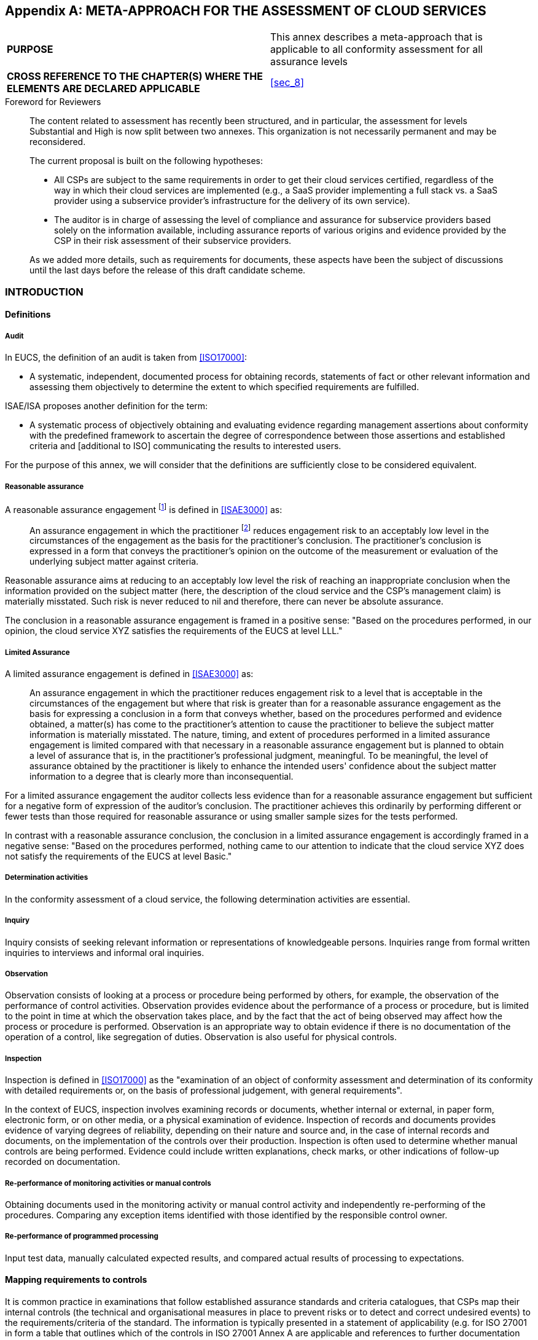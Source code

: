 

[[annex_b]]
[appendix]
== META-APPROACH FOR THE ASSESSMENT OF CLOUD SERVICES

[cols="2",options="unnumbered"]
|===
| *PURPOSE*
| This annex describes a meta-approach that is applicable to all conformity
assessment for all assurance levels
| *CROSS REFERENCE TO THE CHAPTER(S) WHERE THE ELEMENTS ARE DECLARED
APPLICABLE*
| <<sec_8>>
|===

.Foreword for Reviewers
____
The content related to assessment has recently been structured, and
in particular, the assessment for levels Substantial and High is now
split between two annexes. This organization is not necessarily permanent
and may be reconsidered.

The current proposal is built on the following hypotheses:

* All CSPs are subject to the same requirements in order to get their
cloud services certified, regardless of the way in which their cloud
services are implemented (e.g., a SaaS provider implementing a full
stack vs. a SaaS provider using a subservice provider's infrastructure
for the delivery of its own service).

* The auditor is in charge of assessing the level of compliance and
assurance for subservice providers based solely on the information
available, including assurance reports of various origins and evidence
provided by the CSP in their risk assessment of their subservice providers.

As we added more details, such as requirements for documents, these
aspects have been the subject of discussions until the last days before
the release of this draft candidate scheme.
____

[[sec_B.1]]
=== INTRODUCTION

[[sec_B.1.1]]
==== Definitions

===== Audit

In EUCS, the definition of an audit is taken from <<ISO17000>>:

* A systematic, independent, documented process for obtaining records,
statements of fact or other relevant information and assessing them
objectively to determine the extent to which specified requirements
are fulfilled.

ISAE/ISA proposes another definition for the term:

* A systematic process of objectively obtaining and evaluating evidence
regarding management assertions about conformity with the predefined
framework to ascertain the degree of correspondence between those
assertions and established criteria and [additional to ISO] communicating
the results to interested users.

For the purpose of this annex, we will consider that the definitions
are sufficiently close to be considered equivalent.

===== Reasonable assurance

A reasonable assurance engagement footnote:[An audit performed in
the context of the EUCS scheme is a kind of assurance engagement.]
is defined in <<ISAE3000>> as:

____
An assurance engagement in which the practitioner footnote:[Auditor]
reduces engagement risk to an acceptably low level in the circumstances
of the engagement as the basis for the practitioner's conclusion.
The practitioner's conclusion is expressed in a form that conveys
the practitioner's opinion on the outcome of the measurement or evaluation
of the underlying subject matter against criteria.
____

Reasonable assurance aims at reducing to an acceptably low level the
risk of reaching an inappropriate conclusion when the information
provided on the subject matter (here, the description of the cloud
service and the CSP's management claim) is materially misstated. Such
risk is never reduced to nil and therefore, there can never be absolute
assurance.

The conclusion in a reasonable assurance engagement is framed in a
positive sense: "Based on the procedures performed, in our opinion,
the cloud service XYZ satisfies the requirements of the EUCS at level
LLL."

===== Limited Assurance

A limited assurance engagement is defined in <<ISAE3000>> as:

____
An assurance engagement in which the practitioner reduces engagement
risk to a level that is acceptable in the circumstances of the engagement
but where that risk is greater than for a reasonable assurance engagement
as the basis for expressing a conclusion in a form that conveys whether,
based on the procedures performed and evidence obtained, a matter(s)
has come to the practitioner's attention to cause the practitioner
to believe the subject matter information is materially misstated.
The nature, timing, and extent of procedures performed in a limited
assurance engagement is limited compared with that necessary in a
reasonable assurance engagement but is planned to obtain a level of
assurance that is, in the practitioner's professional judgment, meaningful.
To be meaningful, the level of assurance obtained by the practitioner
is likely to enhance the intended users' confidence about the subject
matter information to a degree that is clearly more than inconsequential.
____

For a limited assurance engagement the auditor collects less evidence
than for a reasonable assurance engagement but sufficient for a negative
form of expression of the auditor's conclusion. The practitioner achieves
this ordinarily by performing different or fewer tests than those
required for reasonable assurance or using smaller sample sizes for
the tests performed.

In contrast with a reasonable assurance conclusion, the conclusion
in a limited assurance engagement is accordingly framed in a negative
sense: "Based on the procedures performed, nothing came to our attention
to indicate that the cloud service XYZ does not satisfy the requirements
of the EUCS at level Basic."

===== Determination activities

In the conformity assessment of a cloud service, the following determination
activities are essential.

===== Inquiry

Inquiry consists of seeking relevant information or representations
of knowledgeable persons. Inquiries range from formal written inquiries
to interviews and informal oral inquiries.

===== Observation

Observation consists of looking at a process or procedure being performed
by others, for example, the observation of the performance of control
activities. Observation provides evidence about the performance of
a process or procedure, but is limited to the point in time at which
the observation takes place, and by the fact that the act of being
observed may affect how the process or procedure is performed. Observation
is an appropriate way to obtain evidence if there is no documentation
of the operation of a control, like segregation of duties. Observation
is also useful for physical controls.

===== Inspection

Inspection is defined in <<ISO17000>> as the "examination of an object
of conformity assessment and determination of its conformity with
detailed requirements or, on the basis of professional judgement,
with general requirements".

In the context of EUCS, inspection involves examining records or documents,
whether internal or external, in paper form, electronic form, or on
other media, or a physical examination of evidence. Inspection of
records and documents provides evidence of varying degrees of reliability,
depending on their nature and source and, in the case of internal
records and documents, on the implementation of the controls over
their production. Inspection is often used to determine whether manual
controls are being performed. Evidence could include written explanations,
check marks, or other indications of follow-up recorded on documentation.

===== Re-performance of monitoring activities or manual controls

Obtaining documents used in the monitoring activity or manual control
activity and independently re-performing of the procedures. Comparing
any exception items identified with those identified by the responsible
control owner.

===== Re-performance of programmed processing

Input test data, manually calculated expected results, and compared
actual results of processing to expectations.

[[sec_B.1.2]]
==== Mapping requirements to controls

It is common practice in examinations that follow established assurance
standards and criteria catalogues, that CSPs map their internal controls
(the technical and organisational measures in place to prevent risks
or to detect and correct undesired events) to the requirements/criteria
of the standard. The information is typically presented in a statement
of applicability (e.g. for ISO 27001 in form a table that outlines
which of the controls in ISO 27001 Annex A are applicable and references
to further documentation about the applicable controls) or a description
about the service-related system of internal control (e.g. attestations
based on AICPA SOC 2). Mappings are typically presented per
requirement/criterion of the assurance standards with multiple internal
controls assigned to each requirement/criterion to demonstrate compliance.

In the EUCS scheme, the criteria are outlined in form of Security
Objectives and related Security Requirements in <<annex_a>>. They
represent the mandatory baseline per assurance level for which the
CSP must demonstrate compliance.

CSPs can map their internal controls per applicable Security Control
Objective and related Security Requirements. Re-using existing descriptions
can limit additional efforts for the CSP and contribute to the fast
adoption of the EUCSA. It also allows the CSP to demonstrate compliance
with multiple assurance standards and criteria catalogues during a
single examination ("test once, rely often"). However, this requires
the mapping to be complete, accurate and valid. Further, the nature,
timing and extent of evaluation procedures applied by the CAB must
provide the required level of evidence.

[[sec_B.1.3]]
==== Subservice providers

The cloud services offered to a CSC will in most cases rely on several
subservices, which may be provided internally at the CSP, externally
by a different CSP, or externally by a provider that does not provide
cloud services (e.g., a hosting provider).

In order to complete the conformity assessment of a Cloud service
by a CSP that uses subservice providers, it is relevant to identify
the subservice providers and apply the relevant procedures outlined
below.

==== ASSESSMENT METHODS

The assessment needs to consider all subservices listed in the description
of the service, internally or externally provided. Internal subservices
are necessarily in the scope of the assessment, but external subservices
can be handled using two different methods:

. Include the sub-service provider in the scope (inclusive method);
. Exclude the sub-service provider from the scope (carve out method).

Both methods are dealing with the services provided by a subservice
organization, whereby the CSP's description of its service presents
the nature of the services provided by a subservice organization.
In both cases, internal and external subservices are treated similarly
and considered as provided by subservice organizations.

===== Inclusive method

With the inclusive Method the subservice provider's controls to meet
the applicable Security Objectives and the related Security Requirements
are included in the CSP's description of its system. The subservice
providers are part of the scope of the CSP's conformity assessment.

===== Carve-out method

With the carve-out method the subservice organization's relevant control
objectives and related controls are excluded (carved-out) from the
CSP's description of its system. The subservice organizations are
not part of the scope of the CSP's conformity assessment. Instead,
the CSP's description presents those controls that are designed and
implemented to monitor the operating, and if applicable the functional,
effectiveness of the controls at the subservice organisation. The
monitoring activities shall meet the Security Objectives and the related
Security Requirements for "Procurement Management (Supply Chain Management)"
outlined in the scheme.

==== SUBSERVICES IN EUCS

In the context of the EUCS scheme, subservices assessed using the
inclusive method shall simply be considered as part of the scope of
the CSP's conformity assessment. The CSP shall be responsible for
ensuring that all required evidence is available about the subservice
organization, about the services it provides, and about these services
are integrated in its own systems in the provision of the cloud service
to be assessed.

Subservices assessed using the carve-out methods shall be considered
at all stages of the conformity assessment, and in particular during
the dependency analysis (see <<sec_B.8>>). During that phase, the
auditor shall review the assurance documentation available for the
subservice.

In the rest of this annex and in the following annexes, when subservices
are mentioned, the intended meaning is "subservices assessed using
the carve-out method", unless specified otherwise.

[[sec_B.1.4]]
==== Complementary controls

Information security of a cloud service can only be assured, when
the involved parties are aware of and follow their individual responsibilities.
For the designs of its internal controls the CSP assumes that user
entities (CSCs) and

subservice organizations operate complementary controls that work
in combination with the CSP's internal controls to achieve certain
objectives.

In the EUCS scheme, the CSP shall present the Complementary Customer
Controls (CCCs) and the Complementary Subservice Organization Controls
(CSOCs) assumed in the design of its internal controls as part of
the description of the cloud service.

If the CSP uses a subservice organization, the CSP shall obtain relevant
information about the CCCs that the subservice organization assumed
in the design of their internal controls. Relevant information can
be obtained from the subservice organization, e.g. in form of descriptions
of the cloud service in accordance with this scheme or other assurance
reports that require this information as well (e.g. ISAE 3402, AICPA
SOC 2 or BSI C5). For these CCCs the CSP has to ensure that appropriate
internal controls are in place. During a conformity assessment, the
CAB has to evaluate whether the controls related to the CCCs are suitably
designed, implemented and operating effectively.

[[sec_B.1.5]]
==== Presentation

The assessment of cloud services for all levels of the EUCS is based
on a meta-approach, which is described here. This meta-approach for
assessing and determining conformity describes the overall flow and
requirements of the conformity assessment of cloud services in the
context of the EUCS scheme.

The meta-approach is the same for all levels, except for the audit
itself:

* For the assurance levels Substantial and High, the Conformity Assessment
Body (CAB) shall use an audit approach based on either ISO standards
or ISAE standards, both complemented with the requirements as defined
in this meta approach, leading to providing reasonable assurance,
as defined in <<sec_B.1.1>>. This approach is described in <<annex_c>>.

* For the Basic level, as mentioned in the EU Cybersecurity Act, the
CAB shall use a simpler audit approach leading to limited assurance,
as defined in <<sec_B.1.1>>. This approach is described in <<annex_d>>.

The structure of this meta-approach starts with defining a clear objective,
followed by the development and execution of an audit plan, and ending
with the analysis of the gathered evidence and the delivery of an
assurance report.

[[fig3]]
.The structure of the Meta-Approach
image::figure3.png[]

The term "audit" is used for all conformity assessment activities
performed by the audit team and audit team leader (together called
"the auditor") of the CAB, including the analysis of obtained evidence
in an assurance report.

To be able to conclude whether all requirements of the EUCS are met,
considering the carve-outs and the use of sub service organization,
a separate analysis and evaluation needs to take place. This dependency
analysis, during which the audit team and audit team leader, or another
team designated by the CAB (nevertheless called "the auditor" for
simplification), analyses the assurance documentation available for
the CSP's subservice providers, and provides the results in the evaluation
report.

The audit report and the evaluation report together may form the basis
for awarding a certificate, after review by a team of the CAB independent
from the auditor, and together with the delivery of a certification
report.

Following <<ISO17065>>, the CAB who issues a certificate is required
to perform internally the review and decision activities. However,
other activities may be subcontracted, and in particular the audit.
Throughout this documentation, the auditor may therefore be part of
the CAB or of a subcontractor to the CAB.

[[sec_B.2]]
=== OBJECTIVE OF THE CONFORMITY ASSESSMENT

[[sec_B.2.1]]
==== Introduction

The overall objective of the conformity assessment is to determine
whether or not and to what extent a cloud service delivered by a CSP
is in conformity with the Security Control Objectives and related
Security Requirements defined in the EUCS.

To enable the CAB to perform the conformity assessment the CSP shall
prepare and submit an Application Document, including the description
of its service that outlines the underlying and supporting processes
and the accompanying CSP's statement about the conformity of their
cloud service with the requirements of the EUCS. The CSP shall use
the template as included in <<annex_f>> to the EUCS.

The object of the conformity assessment performed by the CAB shall
be the cloud service for which a description is provided, and the
objective of the conformity assessment is to assess how this cloud
service is built and operated with meeting the Security Control Objectives
and related Security Requirements as defined in the EUCS. This objective
shall be stated in a statement endorsed by the CSP's top management,
in a form that complies with the requirements defined in <<annex_f>>.

[[sec_B.2.2]]
==== Basic level

The objective is to provide limited assurance through the execution
of an audit (evaluation) by an independent auditor that the cloud
service is designed to meet the Security Control Objectives and related
Security Requirements as defined in the EUCS that are applicable to
assurance level Basic.

The auditor shall obtain sufficient and appropriate evidence by executing
audit procedures as defined in <<sec_D.3>> and <<sec_D.4>> about:

* the information presented in the description as provided together
with or embedded in the application;

* the suitability of the design of controls to meet the Security Objectives
and related Security Requirements; and

* the existence and implementation of these controls as of a specified
date during the initial conformity assessment.

[[sec_B.2.3]]
==== Substantial Level

The objective is to provide reasonable assurance through the execution
of an audit (evaluation) by an independent auditor that the cloud
service is built and operated with procedures and mechanisms to meet
the Security Control Objectives and related Security Requirements
as defined in the EUCS for the assurance level Substantial.

The auditor shall obtain sufficient and appropriate evidence by executing
audit procedures as defined in <<sec_C.3>> and <<sec_C.4>> about:

* the information presented in the description as provided together
with or embedded in the application (<<sec_C.3.1>>);

* the suitability of the design of controls to meet the Security Control
Objectives and related Security Requirements (<<sec_C.4.1>>);

* the existence and implementation of these controls as of a specified
date during the initial conformity assessment (<<sec_C.4.2>>); and

* the operating effectiveness (consistent application) of these controls
throughout a specified period in subsequent conformity assessments
(<<sec_C.4.3>>).

[[sec_B.2.4]]
==== High Level

The objective is to provide reasonable assurance through the execution
of an audit (evaluation) by an independent auditor that the cloud
service is built and operated with procedures and mechanisms to meet
the Security Control Objectives and related Security Requirements
as defined by the EUCS for the assurance level High.

The auditor shall obtain sufficient and appropriate evidence by executing
audit procedures

As defined in <<sec_C.3>> and <<sec_C.4>> about:

* the information presented in the description as provided together
with or embedded in the application (<<sec_C.3.1>>);

* the suitability of the design of controls to meet the Security Control
Objectives and related Security Requirements (<<sec_C.4.1>>);

* the existence and the implementation of these controls as of a specified
date during the initial conformity assessment (<<sec_C.4.2>>); and

* the operating effectiveness (consistent application) of these controls
throughout a specified period in subsequent conformity assessments
(<<sec_C.4.3>>); and

[[sec_B.3]]
=== ACCEPTING THE CONFORMITY ASSESSMENT ENGAGEMENT

Before agreeing to accept or continue a conformity assessment engagement
the CAB shall determine whether the application request is appropriate
by performing a review of the application.

The CAB shall conduct a review of the information obtained for application
to assess the applicability of the criteria as set in the EUCS, including
the decision whether the chosen assurance level is appropriate in
the circumstances.

Additional information specific to level Basic are provided in <<sec_D.2>>
and additional information specific to levels Substantial and High
are provided in <<sec_C.2>>.

[[sec_B.4]]
=== DEVELOPING THE AUDIT PLAN

The CAB shall plan the engagement so that it will be performed in
an effective manner, including setting the scope, timing and direction
of the assessment, and determining the nature, timing and extent of
planned audit procedures that are required to be carried out in order
to achieve the objective of the conformity assessment. This activity
shall result in an audit plan, and including aspects that are specific
to each assurance level.

In all cases, and for all levels, if the CAB has subcontracted the
audit, the CAB may at this point require a review of the audit plan,
which shall then be included in the contractual agreement between
the CAB and its subcontractor.

Additional information specific to level Basic are provided in <<sec_D.3>>
and additional information specific to levels Substantial and High
are provided in <<sec_C.3>>.

[[sec_B.5]]
=== EXECUTION

[[sec_B.5.1]]
==== Introduction

In the phase the auditor shall obtain sufficient and appropriate objective
evidence regarding:

* the suitability of the design of controls, including controls over
the processes out-sourced to subservice organizations (such as hosting,
infrastructure, platform, etc.) to meet the Security Control Objectives
and related Security Requirements as defined by the EUCS;

* the actual existence and implementation of controls to be in accordance
with their design as of a point in time (specified date); and

* for the Substantial and High assurance levels, the operating effectiveness
of the implemented controls throughout a period over time (specified
period);

Additional information specific to level Basic are provided in <<sec_D.4>>
and additional information specific to levels Substantial and High
are provided in <<sec_C.4>>. The auditor shall document the procedures
executed, the evidence gained and conclusions reached using the appropriate
document (depending on the assurance level).

[[fig4]]
.The structure of the Meta-approach
image::figure4.png[]

[[sec_B.6]]
=== ANALYSIS OF RESULTS

Once the auditor has gathered all required evidence, the auditor shall
evaluate its sufficiency and appropriateness. This part of the process
is specific to every assurance level, with the exception of nonconformity
handling, which is common to all three assurance levels and is described
below.

Additional information specific to level Basic are provided in <<sec_D.5>>
and additional information specific to levels Substantial and High
are provided in <<sec_C.5>>.

[[sec_B.6.1]]
==== Nonconformity handling

If the audit procedures reveal nonconformities (or deviations) in
the design, operation or, if required, functionality of the controls,
the auditor has to determine whether the applicable Security Requirements
of the EUCS were still met. The auditor should consider the following
procedures for the determination:

* Notification of the CSP if the nonconformity has been identified
by the auditor;

* Inquiry regarding their assessment of the cause of the identified
nonconformity;

* Assessment of the CSP's handling of the identified nonconformity;

* Assessment whether comparable nonconformities have been identified
by the CSP's monitoring processes and what measures have been taken
as a result; and

* Qualification of the deviation as minor or major;

These procedures are linked to each other, because the requirements
for the handling of an identified nonconformity depend on the qualification
of the nonconformity as minor or major. A major nonconformity is defined
in <<ISO17021>> as a "nonconformity that affects the capability of
the management system to achieve the intended results", with a note
stating that nonconformities could be qualified as major in the following
circumstances:

* there is a significant doubt that effective process control is in
place, or that products or services will meet specified requirements;

* a number of minor nonconformities associated with the same requirement
or issue could demonstrate a systemic failure and thus constitute
a major nonconformity.

In their analysis of nonconformities, CABs should consider both the
requirement that is not being fulfilled and the objective to which
it refers, to gain an understanding of the impact of the nonconformity
to the achievement of the objective.

For a minor nonconformity, the auditor needs to determine that:

* The CSP has determined the cause of the nonconformity;

* The CSP has defined a list of compensating controls that are in
place to address the risks arising from the deviation a list of corrective
actions to be performed in order to address the nonconformity and
a timeline to implement the corrective actions;

* The compensating controls already in place and the corrective actions
proposed by the CSP are sufficient to determine that the security
requirement is met with the expected level of assurance.

The analysis of compensating controls may include the assessment of
alternative organisational and technical measures of the CSP to meet
the Security Requirement of the EUCS, which have not been considered
in the design of this Security Requirement (e.g. use of new technical
measures that provide at least an equal level of security but that
are not prescribed in the Security Requirements of the EUCS). Compensating
controls are also considered a temporary measure, and nonconformities,
even minor, are expected to be corrected in the following conformity
assessments. The auditor may therefore define a list of conformity
assessment activities to be performed in subsequent conformity assessments.

For a major nonconformity, the auditor needs to determine that:

* The CSP has determined the cause of the nonconformity;

* The CSP has defined and implemented a list of corrective actions
to address the nonconformity.

* The corrective actions implemented by the CSP have adequately addressed
the nonconformity.

Compensating actions are not allowed for major nonconformities, for
which corrective actions shall be defined and implemented in order
to obtain or maintain a certificate. Nevertheless, if the corrective
actions implemented are sufficient to modify the qualification of
the nonconformity as a minor nonconformity, then the remaining nonconformity
can be handled as a minor nonconformity, possibly with compensating
controls.

The definition of minor and major nonconformities as well as the requirements
related to their handling will be refined in guidance provided by
ENISA with the support of the ECCG.

Regardless of the qualification of the nonconformities as minor or
major, the following information about the CSP's measures to handle
such nonconformities and optimise its internal controls shall be disclosed
in the assurance report:

* If the nonconformity was detected by the CSP itself, when and in
the course of which measures the nonconformity was detected.

* If the nonconformity was already stated in an assurance report of
a previous audit, an indication should be given of when and by what
means the nonconformity was detected, together with a separate indication
that the detection occurred in a previous audit period.

* The measures to be taken to remedy the nonconformity in the future
and when these measures are likely to be completed or effectively
implemented.

[[sec_B.7]]
=== ISSUING THE ASSURANCE REPORT

After evaluating the result of the audit procedures the auditor shall
form a conclusion and issue an assurance report that satisfies the
requirements defined in <<annex_f>> for the targeted assurance level.
Additional information specific to level Basic are provided in <<sec_D.6>>
and additional information specific to levels Substantial and High
are provided in <<sec_C.6>>

The conclusion shall include the audit team's recommendation as to
whether the cloud service satisfies the requirements of the EUCS scheme,
pending the results of the dependency analysis. The conclusion shall
be based on the evidence obtained and the audit activities performed.

This assurance report shall be first addressed to the CSP. The CSP
may contest the content of the assurance report and in particular
the audit team's recommendation. If the dispute remains unresolved,
the CSP may file a complaint with the NCCA to request their opinion
on the matter of the dispute.

[[sec_B.8]]
=== PERFORMING THE DEPENDENCY ANALYSIS

[[sec_B.8.1]]
==== Objectives

The objective of the dependency analysis is to validate that the assurance
documentation (assurance reports, certificates) available for the
subservices operated by internal or external subservice organisations
used by the CSP in the operation of its cloud service are adequate.

For every subservice organisation, the basis for this dependency analysis
is the risk assessment of the provider that has been performed by
the CSP. As required by EUCS (see <<annex_a>>), the assurance report
shall contain a rationale explaining how the CSP uses the subservice
to satisfy the scheme requirements, and for each subservice a pointer
to an assurance component for the subservice.

The dependency analysis consists in analysing these assurance components
to determine whether or not the subservice meet the expectations from
the CSP at the targeted assurance level.

[[sec_B.8.2]]
==== Assessing the availability of assurance documentation

The first step is to list the assurance documentation available for
every subservice provider, and to assess the overall relevance of
each assurance component for the dependency review.

The following elements are essential.

About the assurance component itself:

* Type of assurance component, with all required details (e.g., ISO27001
certificate, Type 1 or Type 2 for an ISAE report);

* Period covered or period of validity, possibly complemented with
bridge letters or similar statements;

* Applicable framework (existing standard or private framework);

* Inclusion of a mapping to EUCS in the assurance component;

About the auditor's professional competence and independence:

* Name of the CAB or audit organization, name of the audit lead.

* Evidence of the CAB/audit organization's and the auditor's competence
(accreditation, personal certification, etc.).

* Evidence of the CAB/audit organization's and the auditor's independence
(accreditation, etc.).

By analysing this information, the auditor shall determine whether
the assurance documentation available for a given subservice provider
is adequate to provide assurance corresponding to the targeted EUCS
assurance level.

ENISA, with the support of the ECCG, will issue guidance about the
acceptability of different types of assurance components for the different
EUCS assurance levels, including potential gaps and attention points.

[[sec_B.8.3]]
==== Assessing assurance related to individual requirements

The second step consists in verifying that the assurance documentation
available for the subservice provider is adequate to determine that
the subservice provider meets the expectations of the CSP relative
to individual EUCS requirements.

This assessment is performed for every subservice provider, and then
for every EUCS requirement for which the CSP has declared to rely
partially or fully on the assurance provided by the subservice provider,
by formulating an assumption on the subservice's control.

The auditor shall for each such assumption determine whether or not
the assurance provided in the available assurance documentation is
adequate. There are several ways to reach a conclusion that the assurance
is adequate:

* The required information is available with the expected assurance
level in the assurance documentation.

* The information available in the assurance documentation does not
cover the full scope of the requirement, but additional controls implemented
by the subservice provider or compensating controls implemented by
the CSP allow the auditor to determine that the information is adequate.

* The information available in the assurance documentation does not
offer the expected level of assurance, but the controls implemented
by the CSP to assess and monitor the subservice provider allow the
auditor to determine that the information is adequate.

Finally, if the assurance documentation mentions nonconformities on
the controls used to meet an assumption, the corrective measures proposed
and implemented by the subservice provider and reviewed by its auditor
shall be adequate to guarantee that the assumption is indeed met.

ENISA, with the support of the ECCG, will issue guidance about the
adequacy of different types of assurance components for the different
EUCS assurance levels, including acceptable additional and compensating
controls that may be implemented by the subservice providers and by
the CSP.

[[sec_B.8.4]]
==== EUCS-certified subservices

When a subservice has been certified in the EUCS scheme, the processes
defined above may be simplified:

* The auditor's competence and independence does not need to be assessed;

* The report can be considered as being fully compliant with the rules
of the EUCS scheme for the assurance level of the report;

* No mapping to the EUCS scheme's requirements is needed.

Finally, if the cloud service and its subservice satisfy the requirements
for composition, the assessment may be simplified further since the
information provided by the subservice organization has already been
assessed.

[[sec_B.9]]
=== ISSUING THE EVALUATION REPORT

After evaluating the adequacy of the assurance provided to support
assumptions about subservice providers, the auditor shall form a conclusion,
combine it with the conclusion from the assurance report, and issue
an evaluation report.

The conclusion shall include the audit's team recommendation as to
whether the assurance documentation is adequate or not to support
the certification of the CSP using these subservice providers. The
conclusion shall be based on the audit activities and express whether,
in all material respects,

. the audit documentation provided for every subservice provider is
adequate to provide assurance corresponding to the targeted EUCS assurance
level,

. for every assumption formulating by the CSP regarding a contribution
of a subservice provider to the conformity to an EUCS requirement,
the audit documentation provided for that subservice provider is adequate
to determine that the assumption formulated by the CSP is correct,
with the targeted EUCS assurance level, and

. for every nonconformity identified in assurance documentation regarding
a control used to determine that an assumption formulated by the CSP
is correct, appropriate corrective actions have been proposed, implemented
and validated by an auditor.

The auditor shall then combine this conclusion of the dependency analysis
with the conclusion from the assurance report, for a conclusion regarding
the fulfilment of relevant EUCS requirements by the cloud service,
and make a recommendation regarding the possible certification of
the cloud service under the conditions outlined in the CSP's application.

The auditor shall issue the evaluation report that satisfies the requirements
defined in <<annex_f>>.

This dependency report shall be first addressed to the CSP. The CSP
may contest the content of the assurance report and in particular
the audit team's recommendation. If the dispute remains unresolved,
the CSP may file a complaint with the NCCA to request their opinion
on the matter of the dispute.

The auditor then delivers the evaluation report, comprising at least
the assurance report and the present evaluation report, and if applicable,
additional assurance or evaluation reports of sub service providers,
to the Conformity Assessment Body (CAB) accredited to issue EUCS certificates,
which will then proceed to a review and certification decision.

[[sec_B.10]]
=== REVIEW OF THE EVALUATION

Once an assurance report and an evaluation report (and, if required,
supporting reports) have been delivered by the auditor, the CAB shall
perform a review of all information and results related to the evaluation,
based on these reports:

* The review shall not be subcontracted;

* The review shall be carried out by one or more persons who have
not been involved in the audit phase, whom will be called collectively
the reviewer;

* The recommendations for a certification decision based on the review
shall be documented, unless the review and the certification decision
are completed concurrently by the same person;

* The persons carrying out the review shall not normally overturn
a negative recommendation of the audit team. If such a situation does
arise, the CAB shall document and justify the basis for the decision
to overturn the recommendation.

The review shall include at least the following activities:

* A review of the sufficiency of the information provided in the assurance
report and supporting documentation with respect to the EUCS requirements
and the certification scope;

* A review of the nonconformities identified in the assurance report
and related corrective actions

* A review of the issues identified in the evaluation report's dependency
analysis; and

* A recommendation for the certification decision, based on a documented
opinion on whether or not the requirements of the EUCS have been satisfied
by the CSP and by the auditor.

[[sec_B.10.1]]
==== Review of the sufficiency of the assurance report

The CAB shall review the assurance report and supporting documentation
concerning the following aspects:

===== General

The review shall answer the following questions, with proper justifications.
In case of a negative answer, the review shall provide an analysis
of the consequences of the negative answer:

* Does the report contain the required parts?

* Does the provided documentation include the required support documentation?

* Is the conformity assessment performed in due time?

===== Security controls and requirements

The review shall answer the following questions, with proper justifications.
In case of a negative answer, the review shall provide an analysis
of the consequences of the negative answer:

* If there is a mapping from a set of controls provided by the CSP
to the security controls and requirements defined in EUCS, is this
mapping adequate?

* For every control or requirement analysed during the audit, have
the appropriate activities been performed and documented?

===== Nonconformities

The CAB shall review the assurance report and supporting documentation
concerning the handling of nonconformities detected during the audit.

The review shall answer the following questions, with proper justifications.
In case of a negative answer, the review shall provide an analysis
of the consequences of the negative answer.

* For every major nonconformity identified during the audit, is adequate
information provided in the assurance report?

* For every minor nonconformity identified during the audit, is adequate
information provided in the assurance report?

* For every nonconformity identified during the audit, does the reviewer
accept the analysis provided by the auditor?

[[sec_B.10.2]]
==== Review of the evaluation report

===== Dependency analysis

The CAB shall review the dependency analysis and supporting documentation
concerning the adequacy of the assurance documentation available about
subservice providers.

The review shall answer the following questions, with proper justifications.
In case of a negative answer, the review shall provide an analysis
of the consequences of the negative answer:

* For every subservice provider mentioned in the assurance report,
is there adequate assurance documentation available?

* For every assumption in the assurance report about a subservice
provider, is the documentation available adequate to determine that
assumption correct?

===== Recommendation for the certification decision

The CAB shall review the recommendation for the certification decision
provided in the evaluation report and how it combined the conclusions
of the audit report with those of the dependency analysis.

The review shall answer the following questions, with proper justifications.
In case of a negative answer, the review shall provide an analysis
of the consequences of the negative answer:

* Is the certification decision proposed in the assurance report adequate
according to the provided documentation?

* In the case of a maintenance conformity assessment, does the proposed
certification decision include all the information required to maintain
the certificate, with proper justification?

* If the cloud service depends on subservice providers, is the assurance
documentation adequate or not to support the certification of the
CSP using these subservice providers?

[[sec_B.10.3]]
==== Review reporting

The results of the review shall be documented in a report, which shall
include all the answers to the question above, together with a justification.

If the conformity assessment results in the issuance or maintenance
of a certificate, this review report shall be included in the publicly
available certification or maintenance report.

[[sec_B.11]]
=== CERTIFICATION DECISION

The CAB shall assign at least one person to make the certification
decision based on all information related to the evaluation, its review,
and any other relevant information. The certification decision shall
be carried out by a person or group of persons that has not been involved
in the audit activities (but may have been involved in the review
process).

The certification decision shall not be subcontracted.

The CAB shall notify the CSP of a decision not to grant certification,
to withdraw a certificate, or to suspend a certificate, and shall
identify the reasons for the decision. The CSP may contest the CAB's
decision. If the dispute remains unresolved, the CSP may file a complaint
with the NCCA to request their opinion on the matter of the dispute.

[[sec_B.12]]
=== CERTIFICATION

If the certification decision is negative, i.e. if the cloud service
has been determined not to meet the EUCS scheme's requirements, the
consequences are as follows:

* In the case of an initial conformity assessment, no further action
is required, i.e. no certificate shall be issued;

* In the case of a maintenance conformity assessment, the certificate
shall be suspended by appending the maintenance report as rationale
for the suspension, and then the process for handling nonconformities
shall be followed.

If the certification decision is positive, i.e. if the cloud service
has been determined not to meet the EUCS scheme's requirements, the
consequences are as follows, depending of the nature of the assessment.

* In the case of an initial assessment, the CAB shall issue a new
certificate, including the full certification report, and set the
expiration date three (3) years after the date of issuance, unless
the CAB has explicitly indicated a shorter validity period for the
certificate;

* In the case of a periodic assessment, the CAB shall update the existing
certificate by appending the maintenance report, and if needed by
updating elements in the certificate that have changed;

* In the case of a renewal assessment, the CAB shall update the existing
certificate by appending the maintenance report, by setting the expiration
date of the certificate three (3) years after the date of this update,
and if needed by updating elements in the certificate that have changed;

* In the case of a restoration assessment, the CAB shall update the
existing certificate by appending the maintenance report, and if needed
by updating elements in the certificate that have changed, and shall
return the certificate's status to "certified";

* In the case of a restoration assessment, the CAB shall update the
existing certificate by appending the maintenance report, and if needed
by updating elements in the certificate that have changed;

The reports mentioned in the paragraph above are specified in <<annex_f>>.
